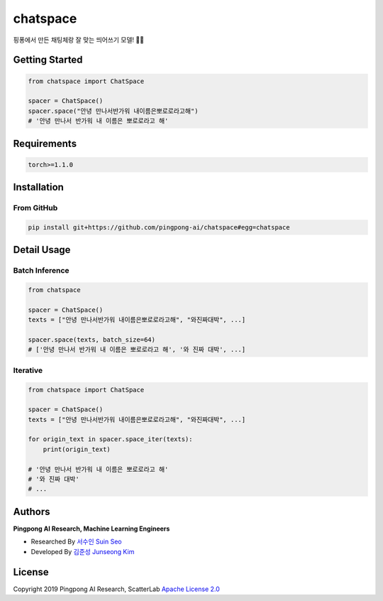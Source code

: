 =========
chatspace
=========

.. image:: https://travis-ci.com/pingpong-ai/chatspace.svg?branch=master
  :target: https://travis-ci.com/pingpong-ai/chatspace
.. image:: https://codecov.io/gh/pingpong-ai/chatspace/branch/master/graph/badge.svg
  :target: https://codecov.io/gh/pingpong-ai/chatspace


핑퐁에서 만든 채팅체랑 잘 맞는 띄어쓰기 모델! 🔪😎

Getting Started
---------------

.. code-block:: python

    from chatspace import ChatSpace

    spacer = ChatSpace()
    spacer.space("안녕 만나서반가워 내이름은뽀로로라고해")
    # '안녕 만나서 반가워 내 이름은 뽀로로라고 해'

Requirements
------------

.. code-block:: text

    torch>=1.1.0


Installation
------------


From GitHub
~~~~~~~~~~~

.. code-block:: shell

    pip install git+https://github.com/pingpong-ai/chatspace#egg=chatspace

Detail Usage
------------

Batch Inference
~~~~~~~~~~~~~~~

.. code-block:: python

    from chatspace

    spacer = ChatSpace()
    texts = ["안녕 만나서반가워 내이름은뽀로로라고해", "와진짜대박", ...]

    spacer.space(texts, batch_size=64)
    # ['안녕 만나서 반가워 내 이름은 뽀로로라고 해', '와 진짜 대박', ...]

Iterative
~~~~~~~~~

.. code-block:: python

    from chatspace import ChatSpace

    spacer = ChatSpace()
    texts = ["안녕 만나서반가워 내이름은뽀로로라고해", "와진짜대박", ...]

    for origin_text in spacer.space_iter(texts):
        print(origin_text)

    # '안녕 만나서 반가워 내 이름은 뽀로로라고 해'
    # '와 진짜 대박'
    # ...

Authors
-------

**Pingpong AI Research, Machine Learning Engineers**

- Researched By `서수인 Suin Seo`_
- Developed By `김준성 Junseong Kim`_

.. _서수인 Suin Seo: suin@scatterlab.co.kr
.. _김준성 Junseong Kim: junseong.kim@scatterlab.co.kr

License
-------

Copyright 2019 Pingpong AI Research, ScatterLab `Apache License 2.0 <https://github.com/pingpong-ai/chatspace/blob/master/LICENSE>`_
